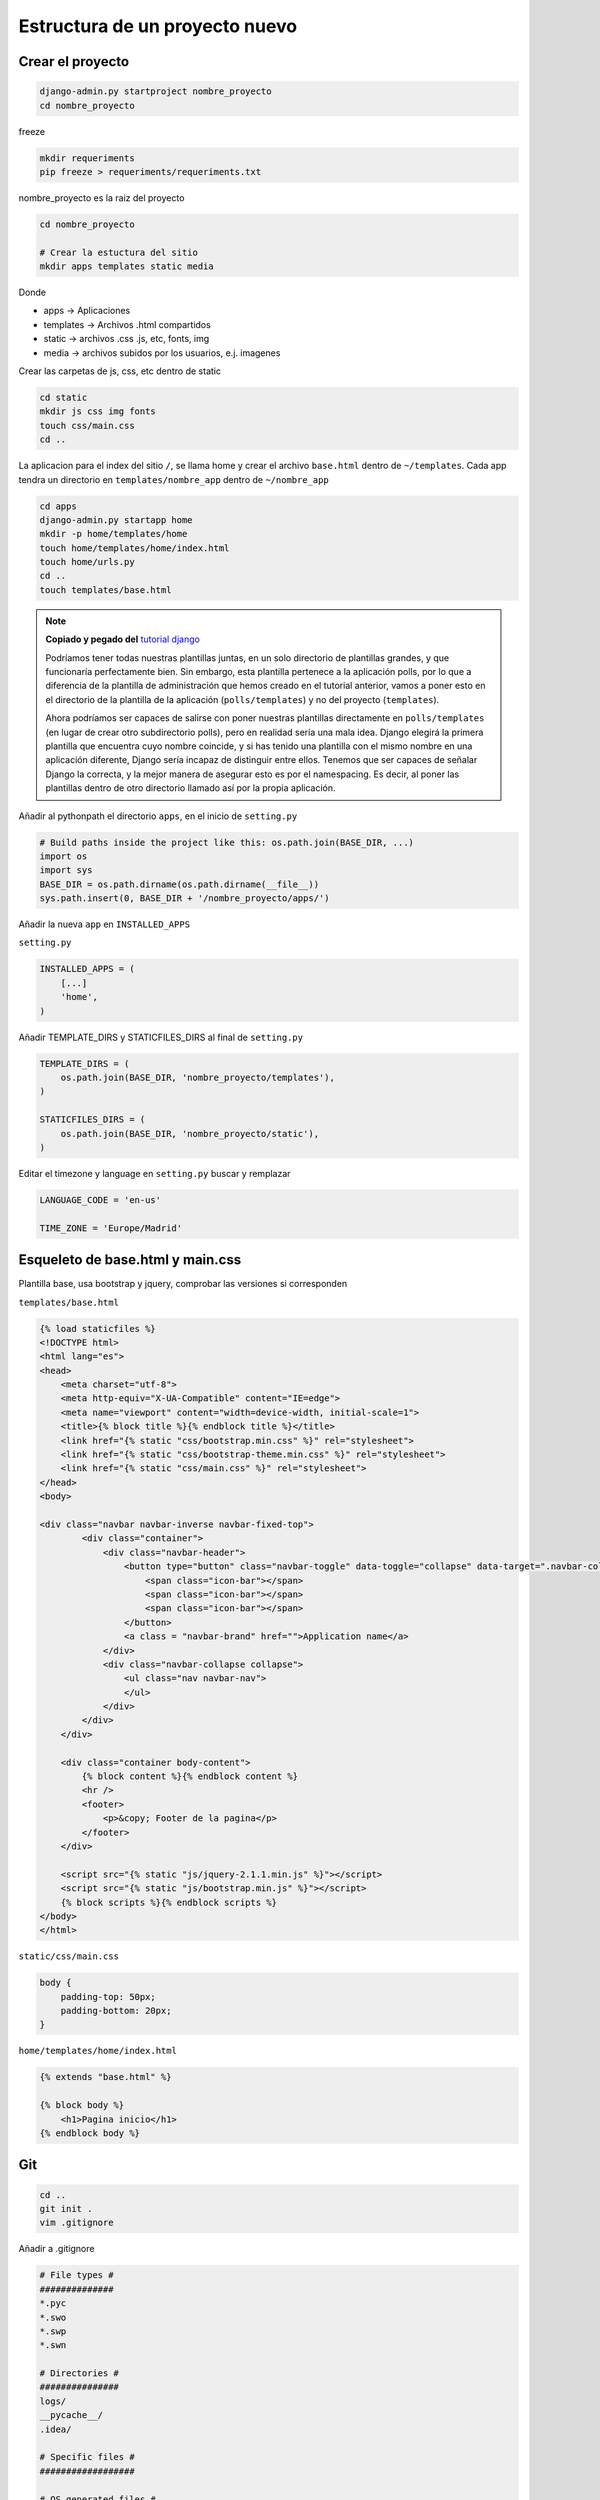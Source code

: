 .. _reference-programacion-python-django-estructura_de_proyecto_nuevo:

###############################
Estructura de un proyecto nuevo
###############################

Crear el proyecto
*****************

.. code-block:: bash

    django-admin.py startproject nombre_proyecto
    cd nombre_proyecto

freeze

.. code-block:: bash

    mkdir requeriments
    pip freeze > requeriments/requeriments.txt

nombre_proyecto es la raiz del proyecto

.. code-block:: bash

    cd nombre_proyecto

    # Crear la estuctura del sitio
    mkdir apps templates static media

Donde

+ apps -> Aplicaciones
+ templates -> Archivos .html compartidos
+ static -> archivos .css .js, etc, fonts, img
+ media -> archivos subidos por los usuarios, e.j. imagenes

Crear las carpetas de js, css, etc dentro de static

.. code-block:: bash

    cd static
    mkdir js css img fonts
    touch css/main.css
    cd ..

La aplicacion para el index del sitio ``/``, se llama home y crear el archivo
``base.html`` dentro de ``~/templates``. Cada app tendra un directorio en
``templates/nombre_app`` dentro de ``~/nombre_app``

.. code-block:: bash

    cd apps
    django-admin.py startapp home
    mkdir -p home/templates/home
    touch home/templates/home/index.html
    touch home/urls.py
    cd ..
    touch templates/base.html

.. note::
    **Copiado y pegado del** `tutorial django <https://docs.djangoproject.com/en/1.6/intro/tutorial03/>`_

    Podríamos tener todas nuestras plantillas juntas, en un solo directorio de
    plantillas grandes, y que funcionaría perfectamente bien. Sin embargo, esta
    plantilla pertenece a la aplicación polls, por lo que a diferencia de la
    plantilla de administración que hemos creado en el tutorial anterior, vamos
    a poner esto en el directorio de la plantilla de la aplicación (``polls/templates``)
    y no del proyecto (``templates``).

    Ahora podríamos ser capaces de salirse con poner nuestras plantillas
    directamente en ``polls/templates`` (en lugar de crear otro subdirectorio
    polls), pero en realidad sería una mala idea.
    Django elegirá la primera plantilla que encuentra cuyo nombre coincide,
    y si has tenido una plantilla con el mismo nombre en una aplicación diferente,
    Django sería incapaz de distinguir entre ellos.
    Tenemos que ser capaces de señalar Django la correcta, y la mejor manera
    de asegurar esto es por el namespacing.
    Es decir, al poner las plantillas dentro de otro directorio llamado
    así por la propia aplicación.

Añadir al pythonpath el directorio ``apps``, en el inicio de ``setting.py``

.. code-block:: python

    # Build paths inside the project like this: os.path.join(BASE_DIR, ...)
    import os
    import sys
    BASE_DIR = os.path.dirname(os.path.dirname(__file__))
    sys.path.insert(0, BASE_DIR + '/nombre_proyecto/apps/')

Añadir la nueva ``app`` en ``INSTALLED_APPS``

``setting.py``

.. code-block:: python

    INSTALLED_APPS = (
        [...]
        'home',
    )

Añadir TEMPLATE_DIRS y STATICFILES_DIRS al final de ``setting.py``

.. code-block:: python

    TEMPLATE_DIRS = (
        os.path.join(BASE_DIR, 'nombre_proyecto/templates'),
    )

    STATICFILES_DIRS = (
        os.path.join(BASE_DIR, 'nombre_proyecto/static'),
    )

Editar el timezone y language en ``setting.py``
buscar y remplazar

.. code-block:: python

    LANGUAGE_CODE = 'en-us'

    TIME_ZONE = 'Europe/Madrid'

Esqueleto de base.html y main.css
*********************************

Plantilla base, usa bootstrap y jquery, comprobar las versiones si corresponden

``templates/base.html``

.. code-block:: html

    {% load staticfiles %}
    <!DOCTYPE html>
    <html lang="es">
    <head>
        <meta charset="utf-8">
        <meta http-equiv="X-UA-Compatible" content="IE=edge">
        <meta name="viewport" content="width=device-width, initial-scale=1">
        <title>{% block title %}{% endblock title %}</title>
        <link href="{% static "css/bootstrap.min.css" %}" rel="stylesheet">
        <link href="{% static "css/bootstrap-theme.min.css" %}" rel="stylesheet">
        <link href="{% static "css/main.css" %}" rel="stylesheet">
    </head>
    <body>

    <div class="navbar navbar-inverse navbar-fixed-top">
            <div class="container">
                <div class="navbar-header">
                    <button type="button" class="navbar-toggle" data-toggle="collapse" data-target=".navbar-collapse">
                        <span class="icon-bar"></span>
                        <span class="icon-bar"></span>
                        <span class="icon-bar"></span>
                    </button>
                    <a class = "navbar-brand" href="">Application name</a>
                </div>
                <div class="navbar-collapse collapse">
                    <ul class="nav navbar-nav">
                    </ul>
                </div>
            </div>
        </div>

        <div class="container body-content">
            {% block content %}{% endblock content %}
            <hr />
            <footer>
                <p>&copy; Footer de la pagina</p>
            </footer>
        </div>

        <script src="{% static "js/jquery-2.1.1.min.js" %}"></script>
        <script src="{% static "js/bootstrap.min.js" %}"></script>
        {% block scripts %}{% endblock scripts %}
    </body>
    </html>

``static/css/main.css``

.. code-block:: css

    body {
        padding-top: 50px;
        padding-bottom: 20px;
    }

``home/templates/home/index.html``

.. code-block:: css

    {% extends "base.html" %}

    {% block body %}
        <h1>Pagina inicio</h1>
    {% endblock body %}

Git
********************

.. code-block:: bash

    cd ..
    git init .
    vim .gitignore

Añadir a .gitignore

.. code-block:: bash

    # File types #
    ##############
    *.pyc
    *.swo
    *.swp
    *.swn

    # Directories #
    ###############
    logs/
    __pycache__/
    .idea/

    # Specific files #
    ##################

    # OS generated files #
    ######################
    .directory
    .DS_Store?
    ehthumbs.db
    Icon?
    Thumbs.db
    *~

.. code-block:: bash

    git add --all
    git commit -m "Initial commit, added gitignore, requeriments.txt and structure"

Estructura
**********

.. code-block:: bash

    .
    ├── manage.py
    ├── nombre_proyecto
    │   ├── apps
    │   │   └── home
    │   │       ├── admin.py
    │   │       ├── __init__.py
    │   │       ├── migrations
    │   │       │   └── __init__.py
    │   │       ├── models.py
    │   │       ├── templates
    │   │       │   └── home
    │   │       │       └── index.html
    │   │       ├── tests.py
    │   │       ├── urls.py
    │   │       └── views.py
    │   ├── __init__.py
    │   ├── media
    │   ├── settings.py
    │   ├── static
    │   │   ├── css
    │   │   │   └── main.css
    │   │   ├── fonts
    │   │   ├── img
    │   │   └── js
    │   ├── templates
    │   │   └── base.html
    │   ├── urls.py
    │   └── wsgi.py
    └── requeriments
        └── requeriments.txt

    14 directories, 16 files

